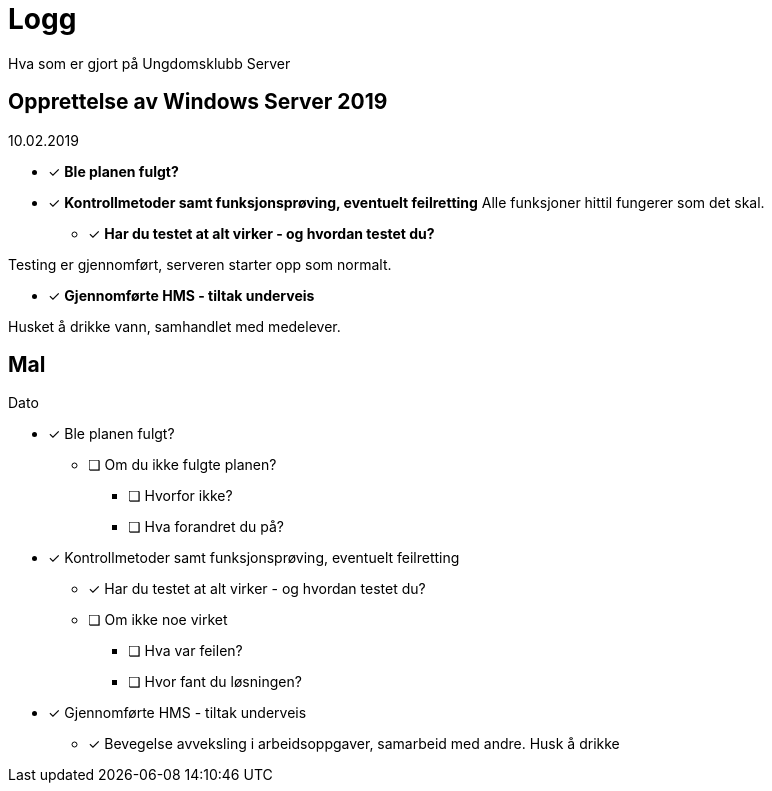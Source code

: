 = Logg
Hva som er gjort på Ungdomsklubb Server

== Opprettelse av Windows Server 2019
10.02.2019

* [*] *Ble planen fulgt?* 

* [*] *Kontrollmetoder samt funksjonsprøving, eventuelt feilretting*
Alle funksjoner hittil fungerer som det skal.

** [*] *Har du testet at alt virker - og hvordan testet du?*

Testing er gjennomført, serveren starter opp som normalt. 

* [*] *Gjennomførte HMS - tiltak underveis*

Husket å drikke vann, samhandlet med medelever. 



== Mal
Dato

* [*] Ble planen fulgt? 

** [ ] Om du ikke fulgte planen? 

*** [ ] Hvorfor ikke? 

*** [ ] Hva forandret du på? 

* [*] Kontrollmetoder samt funksjonsprøving, eventuelt feilretting

** [*] Har du testet at alt virker - og hvordan testet du?

** [ ] Om ikke noe virket

*** [ ] Hva var feilen?

*** [ ] Hvor fant du løsningen?

* [*] Gjennomførte HMS - tiltak underveis

** [*] Bevegelse avveksling i arbeidsoppgaver, samarbeid med andre. Husk å drikke


